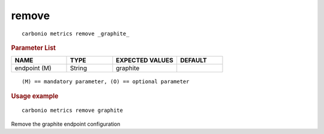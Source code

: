 .. SPDX-FileCopyrightText: 2022 Zextras <https://www.zextras.com/>
..
.. SPDX-License-Identifier: CC-BY-NC-SA-4.0

.. _carbonio_metrics_remove:

************
remove
************

::

   carbonio metrics remove _graphite_ 


.. rubric:: Parameter List

.. list-table::
   :widths: 18 15 21 15
   :header-rows: 1

   * - NAME
     - TYPE
     - EXPECTED VALUES
     - DEFAULT
   * - endpoint (M)
     - String
     - graphite
     - 

::

   (M) == mandatory parameter, (O) == optional parameter



.. rubric:: Usage example


::

   carbonio metrics remove graphite



Remove the graphite endpoint configuration

